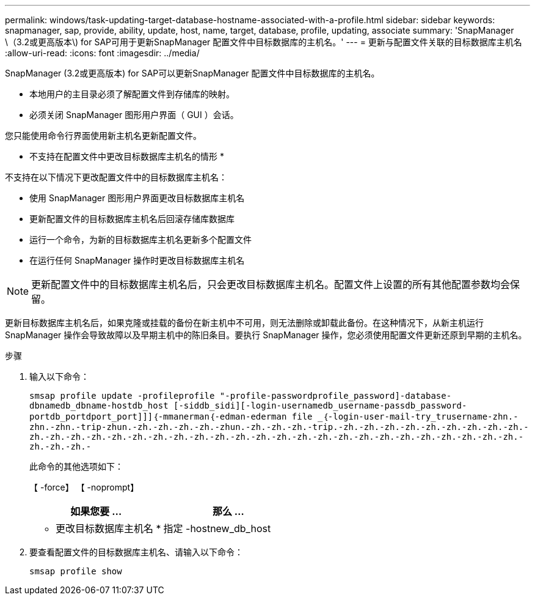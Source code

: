 ---
permalink: windows/task-updating-target-database-hostname-associated-with-a-profile.html 
sidebar: sidebar 
keywords: snapmanager, sap, provide, ability, update, host, name, target, database, profile, updating, associate 
summary: 'SnapManager \（3.2或更高版本\) for SAP可用于更新SnapManager 配置文件中目标数据库的主机名。' 
---
= 更新与配置文件关联的目标数据库主机名
:allow-uri-read: 
:icons: font
:imagesdir: ../media/


[role="lead"]
SnapManager (3.2或更高版本) for SAP可以更新SnapManager 配置文件中目标数据库的主机名。

* 本地用户的主目录必须了解配置文件到存储库的映射。
* 必须关闭 SnapManager 图形用户界面（ GUI ）会话。


您只能使用命令行界面使用新主机名更新配置文件。

* 不支持在配置文件中更改目标数据库主机名的情形 *

不支持在以下情况下更改配置文件中的目标数据库主机名：

* 使用 SnapManager 图形用户界面更改目标数据库主机名
* 更新配置文件的目标数据库主机名后回滚存储库数据库
* 运行一个命令，为新的目标数据库主机名更新多个配置文件
* 在运行任何 SnapManager 操作时更改目标数据库主机名



NOTE: 更新配置文件中的目标数据库主机名后，只会更改目标数据库主机名。配置文件上设置的所有其他配置参数均会保留。

更新目标数据库主机名后，如果克隆或挂载的备份在新主机中不可用，则无法删除或卸载此备份。在这种情况下，从新主机运行 SnapManager 操作会导致故障以及早期主机中的陈旧条目。要执行 SnapManager 操作，您必须使用配置文件更新还原到早期的主机名。

.步骤
. 输入以下命令：
+
`smsap profile update -profileprofile "-profile-passwordprofile_password]-database-dbnamedb_dbname-hostdb_host [-siddb_sidi][-login-usernamedb_username-passdb_password-portdb_portdport_port]]]｛-mmanerman｛-edman-ederman file _｛-login-user-mail-try_trusername-zhn.-zhn.-zhn.-trip-zhun.-zh.-zh.-zh.-zh.-zhun.-zh.-zh.-zh.-trip.-zh.-zh.-zh.-zh.-zh.-zh.-zh.-zh.-zh.-zh.-zh.-zh.-zh.-zh.-zh.-zh.-zh.-zh.-zh.-zh.-zh.-zh.-zh.-zh.-zh.-zh.-zh.-zh.-zh.-zh.-zh.-zh.-zh.-zh.-zh.-zh.-`

+
此命令的其他选项如下：

+
【 -force】 【 -noprompt】

+
|===
| 如果您要 ... | 那么 ... 


 a| 
* 更改目标数据库主机名 *
 a| 
指定 -hostnew_db_host

|===
. 要查看配置文件的目标数据库主机名、请输入以下命令：
+
`smsap profile show`


